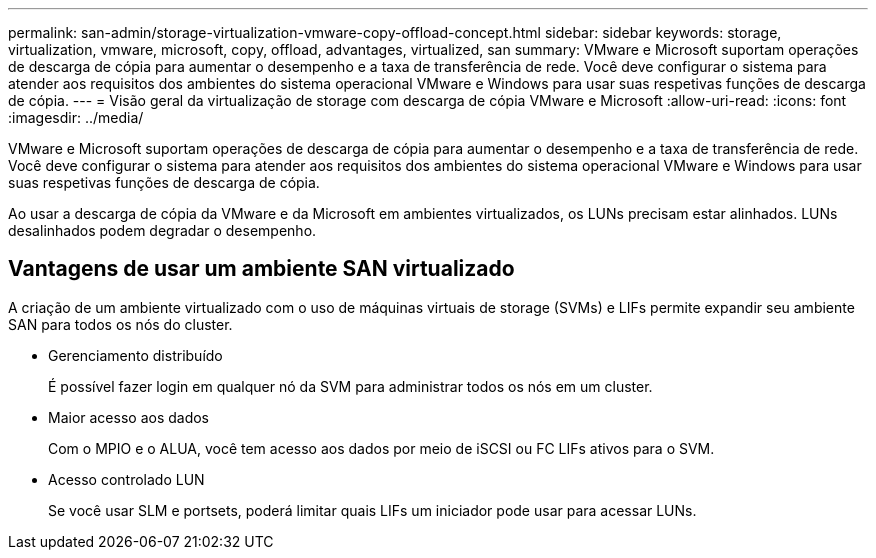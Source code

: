 ---
permalink: san-admin/storage-virtualization-vmware-copy-offload-concept.html 
sidebar: sidebar 
keywords: storage, virtualization, vmware, microsoft, copy, offload, advantages, virtualized, san 
summary: VMware e Microsoft suportam operações de descarga de cópia para aumentar o desempenho e a taxa de transferência de rede. Você deve configurar o sistema para atender aos requisitos dos ambientes do sistema operacional VMware e Windows para usar suas respetivas funções de descarga de cópia. 
---
= Visão geral da virtualização de storage com descarga de cópia VMware e Microsoft
:allow-uri-read: 
:icons: font
:imagesdir: ../media/


[role="lead"]
VMware e Microsoft suportam operações de descarga de cópia para aumentar o desempenho e a taxa de transferência de rede. Você deve configurar o sistema para atender aos requisitos dos ambientes do sistema operacional VMware e Windows para usar suas respetivas funções de descarga de cópia.

Ao usar a descarga de cópia da VMware e da Microsoft em ambientes virtualizados, os LUNs precisam estar alinhados. LUNs desalinhados podem degradar o desempenho.



== Vantagens de usar um ambiente SAN virtualizado

A criação de um ambiente virtualizado com o uso de máquinas virtuais de storage (SVMs) e LIFs permite expandir seu ambiente SAN para todos os nós do cluster.

* Gerenciamento distribuído
+
É possível fazer login em qualquer nó da SVM para administrar todos os nós em um cluster.

* Maior acesso aos dados
+
Com o MPIO e o ALUA, você tem acesso aos dados por meio de iSCSI ou FC LIFs ativos para o SVM.

* Acesso controlado LUN
+
Se você usar SLM e portsets, poderá limitar quais LIFs um iniciador pode usar para acessar LUNs.


